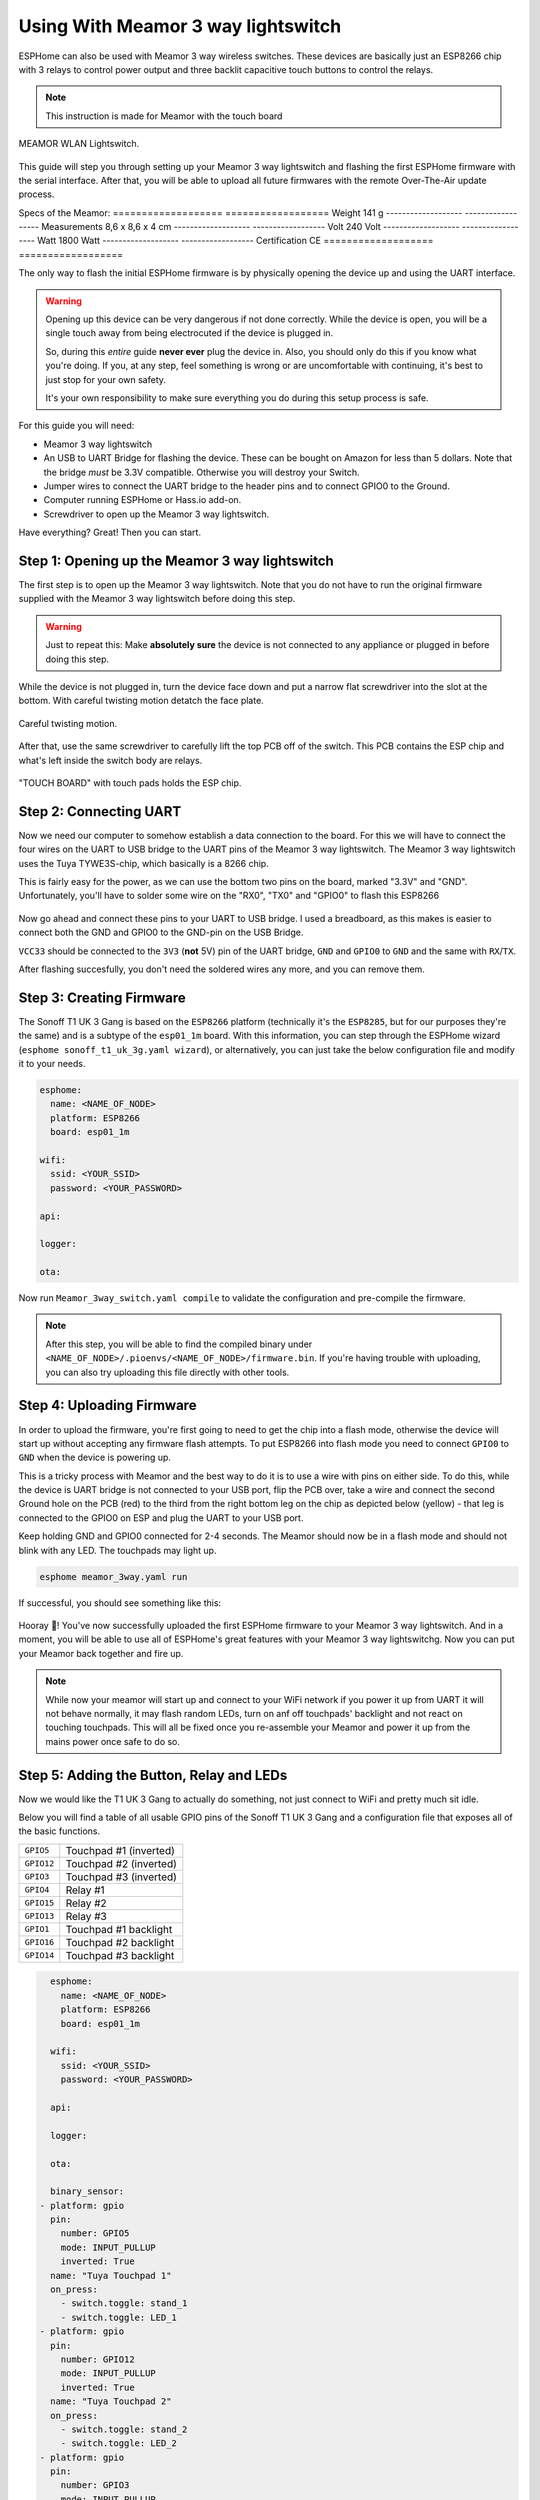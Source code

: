 Using With Meamor 3 way lightswitch
===================================

.. seo::
    :description: Instructions for putting Meamor 3 way lightswitch devices into flash mode and installing ESPHome on them.
    :image: Meamor_3way.jpg

ESPHome can also be used with Meamor 3 way wireless switches. These devices are
basically just an ESP8266 chip with 3 relays to control power output and three backlit capacitive touch buttons to control the relays.

.. note::

    This instruction is made for Meamor with the touch board 

.. figure:: images/Meamor_3way.jpg
    :align: center
    :width: 75.0%

    MEAMOR WLAN Lightswitch.

This guide will step you through setting up your Meamor 3 way lightswitch and flashing the first ESPHome firmware
with the serial interface. After that, you will be able to upload all future firmwares with the remote
Over-The-Air update process.

Specs of the Meamor:
=================== ==================
Weight	            141 g
------------------- ------------------
Measurements	    8,6 x 8,6 x 4 cm
------------------- ------------------
Volt	            240 Volt
------------------- ------------------
Watt	            1800 Watt
------------------- ------------------
Certification	    CE
=================== ==================

The only way to flash the initial ESPHome firmware is by physically opening the device up and using the UART
interface.

.. warning::

    Opening up this device can be very dangerous if not done correctly. While the device is open,
    you will be a single touch away from being electrocuted if the device is plugged in.

    So, during this *entire* guide **never ever** plug the device in. Also, you should only do this
    if you know what you're doing. If you, at any step, feel something is wrong or are uncomfortable
    with continuing, it's best to just stop for your own safety.

    It's your own responsibility to make sure everything you do during this setup process is safe.

For this guide you will need:

- Meamor 3 way lightswitch
- An USB to UART Bridge for flashing the device. These can be bought on Amazon for less than 5 dollars.
  Note that the bridge *must* be 3.3V compatible. Otherwise you will destroy your Switch.
- Jumper wires to connect the UART bridge to the header pins and to connect GPIO0 to the Ground.
- Computer running ESPHome or Hass.io add-on.
- Screwdriver to open up the Meamor 3 way lightswitch.

Have everything? Great! Then you can start.


Step 1: Opening up the Meamor 3 way lightswitch
-----------------------------------------------

The first step is to open up the Meamor 3 way lightswitch. Note that you do not have to run the original firmware
supplied with the Meamor 3 way lightswitch before doing this step.

.. warning::

    Just to repeat this: Make **absolutely sure** the device is not connected to any appliance or
    plugged in before doing this step.

While the device is not plugged in, turn the device face down and put a narrow flat screwdriver into the slot at the bottom.
With careful twisting motion detatch the face plate.

.. figure:: images/meamor_3way_opening.jpg
    :align: center
    :width: 60.0%

    Careful twisting motion.

After that, use the same screwdriver to carefully lift the top PCB off of the switch.
This PCB contains the ESP chip and what's left inside the switch body are relays.

.. figure:: images/meamor_3way_lifttheplate.jpg
    :align: center
    :width: 75.0%

    "TOUCH BOARD" with touch pads holds the ESP chip.

Step 2: Connecting UART
-----------------------

Now we need our computer to somehow establish a data connection to the board. For this we will
have to connect the four wires on the UART to USB bridge to the UART pins of the Meamor 3 way lightswitch.
The Meamor 3 way lightswitch uses the Tuya TYWE3S-chip, which basically is a 8266 chip.

This is fairly easy for the power, as we can use the bottom two pins on the board, marked "3.3V" and "GND".
Unfortunately, you'll have to solder some wire on the "RX0", "TX0" and "GPIO0" to flash this ESP8266

.. figure:: images/Meamor_3way_inside.jpg

Now go ahead and connect these pins to your UART to USB bridge. I used a breadboard, as this makes is easier to connect
both the GND and GPIO0 to the GND-pin on the USB Bridge. 

``VCC33`` should be connected to the ``3V3`` (**not** 5V) pin of the UART bridge, ``GND`` and ``GPIO0`` to ``GND``
and the same with ``RX``/``TX``.

After flashing succesfully, you don't need the soldered wires any more, and you can remove them.


Step 3: Creating Firmware
-------------------------

The Sonoff T1 UK 3 Gang is based on the ``ESP8266`` platform (technically it's the ``ESP8285``, but for our purposes
they're the same) and is a subtype of the ``esp01_1m`` board.
With this information, you can step through the ESPHome wizard (``esphome sonoff_t1_uk_3g.yaml wizard``),
or alternatively, you can just take the below configuration file and modify it to your needs.

.. code-block:: yaml

    esphome:
      name: <NAME_OF_NODE>
      platform: ESP8266
      board: esp01_1m

    wifi:
      ssid: <YOUR_SSID>
      password: <YOUR_PASSWORD>

    api:

    logger:

    ota:

Now run ``Meamor_3way_switch.yaml compile`` to validate the configuration and
pre-compile the firmware.

.. note::

    After this step, you will be able to find the compiled binary under
    ``<NAME_OF_NODE>/.pioenvs/<NAME_OF_NODE>/firmware.bin``. If you're having trouble with
    uploading, you can also try uploading this file directly with other tools.

Step 4: Uploading Firmware
--------------------------

In order to upload the firmware, you're first going to need to get the chip into a flash mode, otherwise
the device will start up without accepting any firmware flash attempts.
To put ESP8266 into flash mode you need to connect ``GPIO0`` to ``GND`` when the device is powering up.

This is a tricky process with Meamor and the best way to do it is to use a wire with pins on either side.
To do this, while the device is UART bridge is not connected to your USB port, flip the PCB over,
take a wire and connect the second Ground hole on the PCB (red) to the third from the right bottom leg on the chip as depicted below (yellow) -
that leg is connected to the GPIO0 on ESP and plug the UART to your USB port.

Keep holding  GND and GPIO0 connected for 2-4 seconds. The Meamor should now be in a flash mode and should not blink with any LED.
The touchpads may light up.

.. code-block:: bash

    esphome meamor_3way.yaml run

If successful, you should see something like this:

.. figure:: images/sonoff_4ch_upload.png
    :align: center

Hooray 🎉! You've now successfully uploaded the first ESPHome firmware to your Meamor 3 way lightswitch. And in a moment,
you will be able to use all of ESPHome's great features with your Meamor 3 way lightswitchg. Now you can put your Meamor back together and fire up.

.. note::

    While now your meamor will start up and connect to your WiFi network if you power it up from UART it will not behave normally,
    it may flash random LEDs, turn on anf off touchpads' backlight and not react on touching touchpads. This will all be fixed once you re-assemble your Meamor and power it up from the mains power once safe to do so.

Step 5: Adding the Button, Relay and LEDs
-----------------------------------------

Now we would like the T1 UK 3 Gang to actually do something, not just connect to WiFi and pretty much sit idle.

Below you will find a table of all usable GPIO pins of the Sonoff T1 UK 3 Gang and a configuration file that exposes all
of the basic functions.

======================================== =========================================
``GPIO5``                                Touchpad #1 (inverted)
---------------------------------------- -----------------------------------------
``GPIO12``                               Touchpad #2 (inverted)
---------------------------------------- -----------------------------------------
``GPIO3``                                Touchpad #3 (inverted)
---------------------------------------- -----------------------------------------
``GPIO4``                                Relay #1 
---------------------------------------- -----------------------------------------
``GPIO15``                               Relay #2 
---------------------------------------- -----------------------------------------
``GPIO13``                               Relay #3 
---------------------------------------- -----------------------------------------
``GPIO1``                                Touchpad #1 backlight
---------------------------------------- -----------------------------------------
``GPIO16``                               Touchpad #2 backlight
---------------------------------------- -----------------------------------------
``GPIO14``                               Touchpad #3 backlight
======================================== =========================================

.. code-block:: yaml

    esphome:
      name: <NAME_OF_NODE>
      platform: ESP8266
      board: esp01_1m

    wifi:
      ssid: <YOUR_SSID>
      password: <YOUR_PASSWORD>

    api:

    logger:

    ota:

    binary_sensor:
  - platform: gpio
    pin:
      number: GPIO5
      mode: INPUT_PULLUP
      inverted: True
    name: "Tuya Touchpad 1"
    on_press:
      - switch.toggle: stand_1
      - switch.toggle: LED_1
  - platform: gpio
    pin:
      number: GPIO12
      mode: INPUT_PULLUP
      inverted: True
    name: "Tuya Touchpad 2"
    on_press:
      - switch.toggle: stand_2
      - switch.toggle: LED_2
  - platform: gpio
    pin:
      number: GPIO3
      mode: INPUT_PULLUP
      inverted: True
    name: "Tuya Touchpad 3"
    on_press:
      - switch.toggle: stand_3
      - switch.toggle: LED_3
  - platform: status
    name: "Tuya 3 switch Status"

  switch:
  - platform: gpio
    name: "Stand_1"
    id: stand_1
    pin: GPIO4
    inverted: False
    interlock: [stand_2,stand_3]
    restore_mode: RESTORE_DEFAULT_ON
  - platform: gpio
    name: "Stand_2"
    id: stand_2
    pin: GPIO15
    inverted: False
    interlock: [stand_1,stand_3]
    restore_mode: RESTORE_DEFAULT_ON
  - platform: gpio
    name: "Stand_3"
    id: stand_3
    pin: GPIO13
    inverted: False
    interlock: [stand_1,stand_2]
    restore_mode: RESTORE_DEFAULT_ON
  - platform: gpio
    name: "LED_1"
    id: LED_1
    pin: GPIO1
    inverted: False
    interlock: [LED_2,LED_3]
    restore_mode: RESTORE_DEFAULT_OFF
  - platform: gpio
    name: "LED_2"
    id: LED_2
    pin: GPIO16
    inverted: False
    interlock: [LED_1,LED_3]
    restore_mode: RESTORE_DEFAULT_OFF
  - platform: gpio
    name: "LED_3"
    id: LED_3
    pin: GPIO14
    inverted: False
    interlock: [LED_1,LED_2]
    restore_mode: RESTORE_DEFAULT_OFF


Above example also showcases an important concept of esphome: IDs and linking. In order
to make all components in esphome as much "plug and play" as possible, you can use IDs to define
them in one area, and simply pass that ID later on. 
Above example shows a setup where you can only use 1 switch at a time. Just remove the interlocks if you don't want that.

Step 6: Finishing Up
--------------------

If you're sure everything is done with the Meamor 3 way lightswitch and have double checked there's nothing that could cause a short
in the case, you can put the Meamor back together.

Now triple or even quadruple check the UART bridge is not connected to the Meamor 3 way lightswitch, then comes the time when you can
connect it.

Happy hacking!

See Also
--------

- :doc:`sonoff`
- :doc:`sonoff_4ch`
- :doc:`sonoff_s20`
- :ghedit:`Edit`
